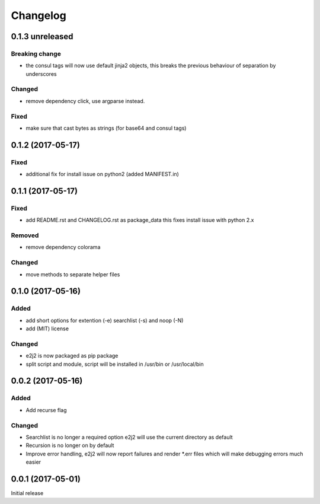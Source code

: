 Changelog
=========

0.1.3 unreleased
----------------

Breaking change
~~~~~~~~~~~~~~~

-  the consul tags will now use default jinja2 objects, this breaks the
   previous behaviour of separation by underscores

Changed
~~~~~~~

-  remove dependency click, use argparse instead.

Fixed
~~~~~

-  make sure that cast bytes as strings (for base64 and consul tags)

0.1.2 (2017-05-17)
------------------

Fixed
~~~~~

-  additional fix for install issue on python2 (added MANIFEST.in)

0.1.1 (2017-05-17)
------------------

Fixed
~~~~~

-  add README.rst and CHANGELOG.rst as package\_data this fixes install
   issue with python 2.x

Removed
~~~~~~~

-  remove dependency colorama

Changed
~~~~~~~

-  move methods to separate helper files

0.1.0 (2017-05-16)
------------------

Added
~~~~~

-  add short options for extention (-e) searchlist (-s) and noop (-N)
-  add (MIT) license

Changed
~~~~~~~

-  e2j2 is now packaged as pip package
-  split script and module, script will be installed in /usr/bin or
   /usr/local/bin

0.0.2 (2017-05-16)
------------------

Added
~~~~~

-  Add recurse flag

Changed
~~~~~~~

-  Searchlist is no longer a required option e2j2 will use the current
   directory as default
-  Recursion is no longer on by default
-  Improve error handling, e2j2 will now report failures and render
   \*.err files which will make debugging errors much easier

0.0.1 (2017-05-01)
------------------

Initial release
